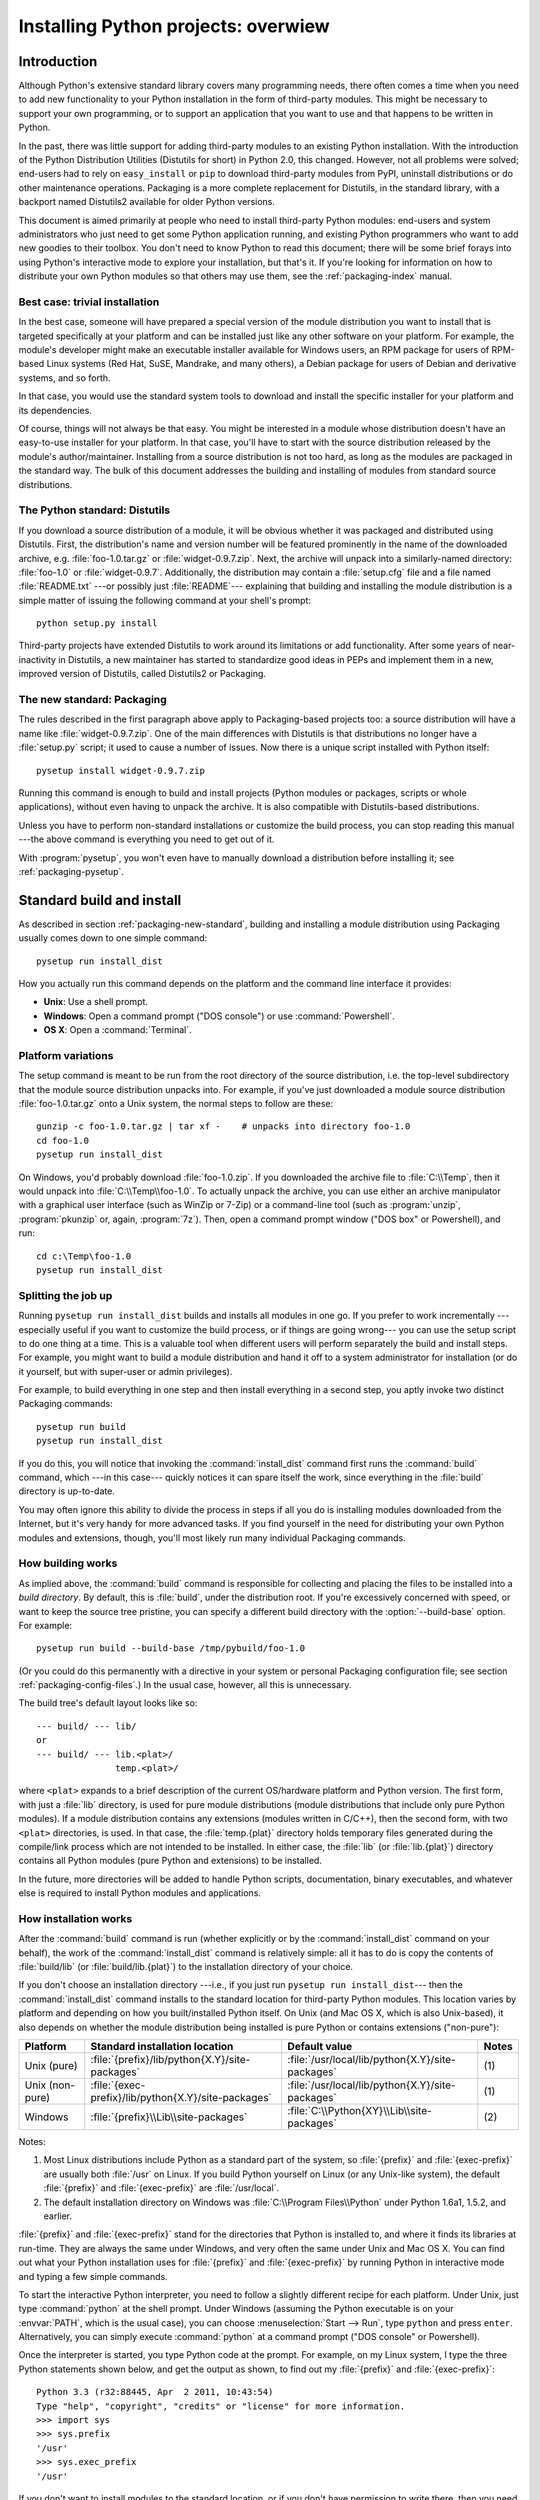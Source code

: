 .. highlightlang:: none

====================================
Installing Python projects: overwiew
====================================

.. _packaging-install-intro:

Introduction
============

Although Python's extensive standard library covers many programming needs,
there often comes a time when you need to add new functionality to your Python
installation in the form of third-party modules. This might be necessary to
support your own programming, or to support an application that you want to use
and that happens to be written in Python.

In the past, there was little support for adding third-party modules to an
existing Python installation.  With the introduction of the Python Distribution
Utilities (Distutils for short) in Python 2.0, this changed.  However, not all
problems were solved; end-users had to rely on ``easy_install`` or
``pip`` to download third-party modules from PyPI, uninstall distributions or do
other maintenance operations.  Packaging is a more complete replacement for
Distutils, in the standard library, with a backport named Distutils2 available
for older Python versions.

This document is aimed primarily at people who need to install third-party
Python modules: end-users and system administrators who just need to get some
Python application running, and existing Python programmers who want to add
new goodies to their toolbox. You don't need to know Python to read this
document; there will be some brief forays into using Python's interactive mode
to explore your installation, but that's it. If you're looking for information
on how to distribute your own Python modules so that others may use them, see
the :ref:`packaging-index` manual.


.. _packaging-trivial-install:

Best case: trivial installation
-------------------------------

In the best case, someone will have prepared a special version of the module
distribution you want to install that is targeted specifically at your platform
and can be installed just like any other software on your platform. For example,
the module's developer might make an executable installer available for Windows
users, an RPM package for users of RPM-based Linux systems (Red Hat, SuSE,
Mandrake, and many others), a Debian package for users of Debian and derivative
systems, and so forth.

In that case, you would use the standard system tools to download and install
the specific installer for your platform and its dependencies.

Of course, things will not always be that easy. You might be interested in a
module whose distribution doesn't have an easy-to-use installer for your
platform. In that case, you'll have to start with the source distribution
released by the module's author/maintainer. Installing from a source
distribution is not too hard, as long as the modules are packaged in the
standard way. The bulk of this document addresses the building and installing
of modules from standard source distributions.


.. _packaging-distutils:

The Python standard: Distutils
------------------------------

If you download a source distribution of a module, it will be obvious whether
it was packaged and distributed using Distutils.  First, the distribution's name
and version number will be featured prominently in the name of the downloaded
archive, e.g. :file:`foo-1.0.tar.gz` or :file:`widget-0.9.7.zip`.  Next, the
archive will unpack into a similarly-named directory: :file:`foo-1.0` or
:file:`widget-0.9.7`.  Additionally, the distribution may contain a
:file:`setup.cfg` file and a file named :file:`README.txt` ---or possibly just
:file:`README`--- explaining that building and installing the module
distribution is a simple matter of issuing the following command at your shell's
prompt::

   python setup.py install

Third-party projects have extended Distutils to work around its limitations or
add functionality.  After some years of near-inactivity in Distutils, a new
maintainer has started to standardize good ideas in PEPs and implement them in a
new, improved version of Distutils, called Distutils2 or Packaging.


.. _packaging-new-standard:

The new standard: Packaging
---------------------------

The rules described in the first paragraph above apply to Packaging-based
projects too: a source distribution will have a name like
:file:`widget-0.9.7.zip`.  One of the main differences with Distutils is that
distributions no longer have a :file:`setup.py` script; it used to cause a
number of issues.  Now there is a unique script installed with Python itself::

   pysetup install widget-0.9.7.zip

Running this command is enough to build and install projects (Python modules or
packages, scripts or whole applications), without even having to unpack the
archive.  It is also compatible with Distutils-based distributions.

Unless you have to perform non-standard installations or customize the build
process, you can stop reading this manual ---the above command is everything you
need to get out of it.

With :program:`pysetup`, you won't even have to manually download a distribution
before installing it; see :ref:`packaging-pysetup`.


.. _packaging-standard-install:

Standard build and install
==========================

As described in section :ref:`packaging-new-standard`, building and installing
a module distribution using Packaging usually comes down to one simple
command::

   pysetup run install_dist

How you actually run this command depends on the platform and the command line
interface it provides:

* **Unix**: Use a shell prompt.
* **Windows**: Open a command prompt ("DOS console") or use :command:`Powershell`.
* **OS X**: Open a :command:`Terminal`.


.. _packaging-platform-variations:

Platform variations
-------------------

The setup command is meant to be run from the root directory of the source
distribution, i.e. the top-level subdirectory that the module source
distribution unpacks into. For example, if you've just downloaded a module
source distribution :file:`foo-1.0.tar.gz` onto a Unix system, the normal
steps to follow are these::

   gunzip -c foo-1.0.tar.gz | tar xf -    # unpacks into directory foo-1.0
   cd foo-1.0
   pysetup run install_dist

On Windows, you'd probably download :file:`foo-1.0.zip`. If you downloaded the
archive file to :file:`C:\\Temp`, then it would unpack into
:file:`C:\\Temp\\foo-1.0`. To actually unpack the archive, you can use either
an archive manipulator with a graphical user interface (such as WinZip or 7-Zip)
or a command-line tool (such as :program:`unzip`, :program:`pkunzip` or, again,
:program:`7z`). Then, open a command prompt window ("DOS box" or
Powershell), and run::

   cd c:\Temp\foo-1.0
   pysetup run install_dist


.. _packaging-splitting-up:

Splitting the job up
--------------------

Running ``pysetup run install_dist`` builds and installs all modules in one go. If you
prefer to work incrementally ---especially useful if you want to customize the
build process, or if things are going wrong--- you can use the setup script to
do one thing at a time. This is a valuable tool when different users will perform
separately the build and install steps. For example, you might want to build a
module distribution and hand it off to a system administrator for installation
(or do it yourself, but with super-user or admin privileges).

For example, to build everything in one step and then install everything
in a second step, you aptly invoke two distinct Packaging commands::

   pysetup run build
   pysetup run install_dist

If you do this, you will notice that invoking the :command:`install_dist` command
first runs the :command:`build` command, which ---in this case--- quickly
notices it can spare itself the work, since everything in the :file:`build`
directory is up-to-date.

You may often ignore this ability to divide the process in steps if all you do
is installing modules downloaded from the Internet, but it's very handy for
more advanced tasks. If you find yourself in the need for distributing your own
Python modules and extensions, though, you'll most likely run many individual
Packaging commands.


.. _packaging-how-build-works:

How building works
------------------

As implied above, the :command:`build` command is responsible for collecting
and placing the files to be installed into a *build directory*. By default,
this is :file:`build`, under the distribution root. If you're excessively
concerned with speed, or want to keep the source tree pristine, you can specify
a different build directory with the :option:`--build-base` option. For example::

   pysetup run build --build-base /tmp/pybuild/foo-1.0

(Or you could do this permanently with a directive in your system or personal
Packaging configuration file; see section :ref:`packaging-config-files`.)
In the usual case, however, all this is unnecessary.

The build tree's default layout looks like so::

   --- build/ --- lib/
   or
   --- build/ --- lib.<plat>/
                  temp.<plat>/

where ``<plat>`` expands to a brief description of the current OS/hardware
platform and Python version. The first form, with just a :file:`lib` directory,
is used for pure module distributions (module distributions that
include only pure Python modules). If a module distribution contains any
extensions (modules written in C/C++), then the second form, with two ``<plat>``
directories, is used. In that case, the :file:`temp.{plat}` directory holds
temporary files generated during the compile/link process which are not intended
to be installed. In either case, the :file:`lib` (or :file:`lib.{plat}`) directory
contains all Python modules (pure Python and extensions) to be installed.

In the future, more directories will be added to handle Python scripts,
documentation, binary executables, and whatever else is required to install
Python modules and applications.


.. _packaging-how-install-works:

How installation works
----------------------

After the :command:`build` command is run (whether explicitly or by the
:command:`install_dist` command on your behalf), the work of the :command:`install_dist`
command is relatively simple: all it has to do is copy the contents of
:file:`build/lib` (or :file:`build/lib.{plat}`) to the installation directory
of your choice.

If you don't choose an installation directory ---i.e., if you just run
``pysetup run install_dist``\ --- then the :command:`install_dist` command
installs to the standard location for third-party Python modules. This location
varies by platform and depending on how you built/installed Python itself. On
Unix (and Mac OS X, which is also Unix-based), it also depends on whether the
module distribution being installed is pure Python or contains extensions
("non-pure"):

+-----------------+-----------------------------------------------------+--------------------------------------------------+-------+
| Platform        | Standard installation location                      | Default value                                    | Notes |
+=================+=====================================================+==================================================+=======+
| Unix (pure)     | :file:`{prefix}/lib/python{X.Y}/site-packages`      | :file:`/usr/local/lib/python{X.Y}/site-packages` | \(1)  |
+-----------------+-----------------------------------------------------+--------------------------------------------------+-------+
| Unix (non-pure) | :file:`{exec-prefix}/lib/python{X.Y}/site-packages` | :file:`/usr/local/lib/python{X.Y}/site-packages` | \(1)  |
+-----------------+-----------------------------------------------------+--------------------------------------------------+-------+
| Windows         | :file:`{prefix}\\Lib\\site-packages`                | :file:`C:\\Python{XY}\\Lib\\site-packages`       | \(2)  |
+-----------------+-----------------------------------------------------+--------------------------------------------------+-------+

Notes:

(1)
   Most Linux distributions include Python as a standard part of the system, so
   :file:`{prefix}` and :file:`{exec-prefix}` are usually both :file:`/usr` on
   Linux. If you build Python yourself on Linux (or any Unix-like system), the
   default :file:`{prefix}` and :file:`{exec-prefix}` are :file:`/usr/local`.

(2)
   The default installation directory on Windows was :file:`C:\\Program
   Files\\Python` under Python 1.6a1, 1.5.2, and earlier.

:file:`{prefix}` and :file:`{exec-prefix}` stand for the directories that Python
is installed to, and where it finds its libraries at run-time. They are always
the same under Windows, and very often the same under Unix and Mac OS X. You
can find out what your Python installation uses for :file:`{prefix}` and
:file:`{exec-prefix}` by running Python in interactive mode and typing a few
simple commands.

.. TODO link to Doc/using instead of duplicating

To start the interactive Python interpreter, you need to follow a slightly
different recipe for each platform. Under Unix, just type :command:`python` at
the shell prompt. Under Windows (assuming the Python executable is on your
:envvar:`PATH`, which is the usual case), you can choose :menuselection:`Start --> Run`,
type ``python`` and press ``enter``. Alternatively, you can simply execute
:command:`python` at a command prompt ("DOS console" or Powershell).

Once the interpreter is started, you type Python code at the prompt. For
example, on my Linux system, I type the three Python statements shown below,
and get the output as shown, to find out my :file:`{prefix}` and :file:`{exec-prefix}`::

   Python 3.3 (r32:88445, Apr  2 2011, 10:43:54)
   Type "help", "copyright", "credits" or "license" for more information.
   >>> import sys
   >>> sys.prefix
   '/usr'
   >>> sys.exec_prefix
   '/usr'

If you don't want to install modules to the standard location, or if you don't
have permission to write there, then you need to read about alternate
installations in section :ref:`packaging-alt-install`. If you want to customize your
installation directories more heavily, see section :ref:`packaging-custom-install`.


.. _packaging-alt-install:

Alternate installation
======================

Often, it is necessary or desirable to install modules to a location other than
the standard location for third-party Python modules. For example, on a Unix
system you might not have permission to write to the standard third-party module
directory. Or you might wish to try out a module before making it a standard
part of your local Python installation. This is especially true when upgrading
a distribution already present: you want to make sure your existing base of
scripts still works with the new version before actually upgrading.

The Packaging :command:`install_dist` command is designed to make installing module
distributions to an alternate location simple and painless. The basic idea is
that you supply a base directory for the installation, and the
:command:`install_dist` command picks a set of directories (called an *installation
scheme*) under this base directory in which to install files. The details
differ across platforms, so read whichever of the following sections applies to
you.


.. _packaging-alt-install-prefix:

Alternate installation: the home scheme
---------------------------------------

The idea behind the "home scheme" is that you build and maintain a personal
stash of Python modules. This scheme's name is derived from the concept of a
"home" directory on Unix, since it's not unusual for a Unix user to make their
home directory have a layout similar to :file:`/usr/` or :file:`/usr/local/`.
In spite of its name's origin, this scheme can be used by anyone, regardless
of the operating system.

Installing a new module distribution in this way is as simple as ::

   pysetup run install_dist --home <dir>

where you can supply any directory you like for the :option:`--home` option. On
Unix, lazy typists can just type a tilde (``~``); the :command:`install_dist` command
will expand this to your home directory::

   pysetup run install_dist --home ~

The :option:`--home` option defines the base directory for the installation.
Under it, files are installed to the following directories:

+------------------------------+---------------------------+-----------------------------+
| Type of file                 | Installation Directory    | Override option             |
+==============================+===========================+=============================+
| pure module distribution     | :file:`{home}/lib/python` | :option:`--install-purelib` |
+------------------------------+---------------------------+-----------------------------+
| non-pure module distribution | :file:`{home}/lib/python` | :option:`--install-platlib` |
+------------------------------+---------------------------+-----------------------------+
| scripts                      | :file:`{home}/bin`        | :option:`--install-scripts` |
+------------------------------+---------------------------+-----------------------------+
| data                         | :file:`{home}/share`      | :option:`--install-data`    |
+------------------------------+---------------------------+-----------------------------+


.. _packaging-alt-install-home:

Alternate installation: Unix (the prefix scheme)
------------------------------------------------

The "prefix scheme" is useful when you wish to use one Python installation to
run the build command, but install modules into the third-party module directory
of a different Python installation (or something that looks like a different
Python installation). If this sounds a trifle unusual, it is ---that's why the
"home scheme" comes first. However, there are at least two known cases where the
prefix scheme will be useful.

First, consider that many Linux distributions put Python in :file:`/usr`, rather
than the more traditional :file:`/usr/local`. This is entirely appropriate,
since in those cases Python is part of "the system" rather than a local add-on.
However, if you are installing Python modules from source, you probably want
them to go in :file:`/usr/local/lib/python2.{X}` rather than
:file:`/usr/lib/python2.{X}`. This can be done with ::

   pysetup run install_dist --prefix /usr/local

Another possibility is a network filesystem where the name used to write to a
remote directory is different from the name used to read it: for example, the
Python interpreter accessed as :file:`/usr/local/bin/python` might search for
modules in :file:`/usr/local/lib/python2.{X}`, but those modules would have to
be installed to, say, :file:`/mnt/{@server}/export/lib/python2.{X}`. This could
be done with ::

   pysetup run install_dist --prefix=/mnt/@server/export

In either case, the :option:`--prefix` option defines the installation base, and
the :option:`--exec-prefix` option defines the platform-specific installation
base, which is used for platform-specific files. (Currently, this just means
non-pure module distributions, but could be expanded to C libraries, binary
executables, etc.) If :option:`--exec-prefix` is not supplied, it defaults to
:option:`--prefix`. Files are installed as follows:

+------------------------------+-----------------------------------------------------+-----------------------------+
| Type of file                 | Installation Directory                              | Override option             |
+==============================+=====================================================+=============================+
| pure module distribution     | :file:`{prefix}/lib/python{X.Y}/site-packages`      | :option:`--install-purelib` |
+------------------------------+-----------------------------------------------------+-----------------------------+
| non-pure module distribution | :file:`{exec-prefix}/lib/python{X.Y}/site-packages` | :option:`--install-platlib` |
+------------------------------+-----------------------------------------------------+-----------------------------+
| scripts                      | :file:`{prefix}/bin`                                | :option:`--install-scripts` |
+------------------------------+-----------------------------------------------------+-----------------------------+
| data                         | :file:`{prefix}/share`                              | :option:`--install-data`    |
+------------------------------+-----------------------------------------------------+-----------------------------+

There is no requirement that :option:`--prefix` or :option:`--exec-prefix`
actually point to an alternate Python installation; if the directories listed
above do not already exist, they are created at installation time.

Incidentally, the real reason the prefix scheme is important is simply that a
standard Unix installation uses the prefix scheme, but with :option:`--prefix`
and :option:`--exec-prefix` supplied by Python itself as ``sys.prefix`` and
``sys.exec_prefix``. Thus, you might think you'll never use the prefix scheme,
but every time you run ``pysetup run install_dist`` without any other
options, you're using it.

Note that installing extensions to an alternate Python installation doesn't have
anything to do with how those extensions are built: in particular, extensions
will be compiled using the Python header files (:file:`Python.h` and friends)
installed with the Python interpreter used to run the build command. It is
therefore your responsibility to ensure compatibility between the interpreter
intended to run extensions installed in this way and the interpreter used to
build these same extensions. To avoid problems, it is best to make sure that
the two interpreters are the same version of Python (possibly different builds,
or possibly copies of the same build). (Of course, if your :option:`--prefix`
and :option:`--exec-prefix` don't even point to an alternate Python installation,
this is immaterial.)


.. _packaging-alt-install-windows:

Alternate installation: Windows (the prefix scheme)
---------------------------------------------------

Windows has a different and vaguer notion of home directories than Unix, and
since its standard Python installation is simpler, the :option:`--prefix` option
has traditionally been used to install additional packages to arbitrary
locations. ::

   pysetup run install_dist --prefix "\Temp\Python"

to install modules to the :file:`\\Temp\\Python` directory on the current drive.

The installation base is defined by the :option:`--prefix` option; the
:option:`--exec-prefix` option is unsupported under Windows. Files are
installed as follows:

+------------------------------+---------------------------+-----------------------------+
| Type of file                 | Installation Directory    | Override option             |
+==============================+===========================+=============================+
| pure module distribution     | :file:`{prefix}`          | :option:`--install-purelib` |
+------------------------------+---------------------------+-----------------------------+
| non-pure module distribution | :file:`{prefix}`          | :option:`--install-platlib` |
+------------------------------+---------------------------+-----------------------------+
| scripts                      | :file:`{prefix}\\Scripts` | :option:`--install-scripts` |
+------------------------------+---------------------------+-----------------------------+
| data                         | :file:`{prefix}\\Data`    | :option:`--install-data`    |
+------------------------------+---------------------------+-----------------------------+


.. _packaging-custom-install:

Custom installation
===================

Sometimes, the alternate installation schemes described in section
:ref:`packaging-alt-install` just don't do what you want. You might want to tweak
just one or two directories while keeping everything under the same base
directory, or you might want to completely redefine the installation scheme.
In either case, you're creating a *custom installation scheme*.

You probably noticed the column of "override options" in the tables describing
the alternate installation schemes above. Those options are how you define a
custom installation scheme. These override options can be relative, absolute,
or explicitly defined in terms of one of the installation base directories.
(There are two installation base directories, and they are normally the same
---they only differ when you use the Unix "prefix scheme" and supply different
:option:`--prefix` and :option:`--exec-prefix` options.)

For example, say you're installing a module distribution to your home directory
under Unix, but you want scripts to go in :file:`~/scripts` rather than
:file:`~/bin`. As you might expect, you can override this directory with the
:option:`--install-scripts` option and, in this case, it makes most sense to supply
a relative path, which will be interpreted relative to the installation base
directory (in our example, your home directory)::

   pysetup run install_dist --home ~ --install-scripts scripts

Another Unix example: suppose your Python installation was built and installed
with a prefix of :file:`/usr/local/python`. Thus, in a standard installation,
scripts will wind up in :file:`/usr/local/python/bin`. If you want them in
:file:`/usr/local/bin` instead, you would supply this absolute directory for
the :option:`--install-scripts` option::

   pysetup run install_dist --install-scripts /usr/local/bin

This command performs an installation using the "prefix scheme", where the
prefix is whatever your Python interpreter was installed with ---in this case,
:file:`/usr/local/python`.

If you maintain Python on Windows, you might want third-party modules to live in
a subdirectory of :file:`{prefix}`, rather than right in :file:`{prefix}`
itself. This is almost as easy as customizing the script installation directory
---you just have to remember that there are two types of modules to worry about,
pure modules and non-pure modules (i.e., modules from a non-pure distribution).
For example::

   pysetup run install_dist --install-purelib Site --install-platlib Site

.. XXX Nothing is installed right under prefix in windows, is it??

The specified installation directories are relative to :file:`{prefix}`. Of
course, you also have to ensure that these directories are in Python's module
search path, such as by putting a :file:`.pth` file in :file:`{prefix}`. See
section :ref:`packaging-search-path` to find out how to modify Python's search path.

If you want to define an entire installation scheme, you just have to supply all
of the installation directory options. Using relative paths is recommended here.
For example, if you want to maintain all Python module-related files under
:file:`python` in your home directory, and you want a separate directory for
each platform that you use your home directory from, you might define the
following installation scheme::

   pysetup run install_dist --home ~ \
       --install-purelib python/lib \
       --install-platlib python/'lib.$PLAT' \
       --install-scripts python/scripts \
       --install-data python/data

or, equivalently, ::

   pysetup run install_dist --home ~/python \
       --install-purelib lib \
       --install-platlib 'lib.$PLAT' \
       --install-scripts scripts \
       --install-data data

``$PLAT`` doesn't need to be defined as an environment variable ---it will also
be expanded by Packaging as it parses your command line options, just as it
does when parsing your configuration file(s). (More on that later.)

Obviously, specifying the entire installation scheme every time you install a
new module distribution would be very tedious. To spare you all that work, you
can store it in a Packaging configuration file instead (see section
:ref:`packaging-config-files`), like so::

   [install_dist]
   install-base = $HOME
   install-purelib = python/lib
   install-platlib = python/lib.$PLAT
   install-scripts = python/scripts
   install-data = python/data

or, equivalently, ::

   [install_dist]
   install-base = $HOME/python
   install-purelib = lib
   install-platlib = lib.$PLAT
   install-scripts = scripts
   install-data = data

Note that these two are *not* equivalent if you override their installation
base directory when running the setup script. For example, ::

   pysetup run install_dist --install-base /tmp

would install pure modules to :file:`/tmp/python/lib` in the first case, and
to :file:`/tmp/lib` in the second case. (For the second case, you'd probably
want to supply an installation base of :file:`/tmp/python`.)

You may have noticed the use of ``$HOME`` and ``$PLAT`` in the sample
configuration file. These are Packaging configuration variables, which
bear a strong resemblance to environment variables. In fact, you can use
environment variables in configuration files on platforms that have such a notion, but
Packaging additionally defines a few extra variables that may not be in your
environment, such as ``$PLAT``. Of course, on systems that don't have
environment variables, such as Mac OS 9, the configuration variables supplied by
the Packaging are the only ones you can use. See section :ref:`packaging-config-files`
for details.

.. XXX which vars win out eventually in case of clash env or Packaging?

.. XXX need some Windows examples---when would custom installation schemes be
   needed on those platforms?


.. XXX Move this section to Doc/using

.. _packaging-search-path:

Modifying Python's search path
------------------------------

When the Python interpreter executes an :keyword:`import` statement, it searches
for both Python code and extension modules along a search path. A default value
for this path is configured into the Python binary when the interpreter is built.
You can obtain the search path by importing the :mod:`sys` module and printing
the value of ``sys.path``. ::

   $ python
   Python 2.2 (#11, Oct  3 2002, 13:31:27)
   [GCC 2.96 20000731 (Red Hat Linux 7.3 2.96-112)] on linux2
   Type "help", "copyright", "credits" or "license" for more information.
   >>> import sys
   >>> sys.path
   ['', '/usr/local/lib/python2.3', '/usr/local/lib/python2.3/plat-linux2',
    '/usr/local/lib/python2.3/lib-tk', '/usr/local/lib/python2.3/lib-dynload',
    '/usr/local/lib/python2.3/site-packages']
   >>>

The null string in ``sys.path`` represents the current working directory.

The expected convention for locally installed packages is to put them in the
:file:`{...}/site-packages/` directory, but you may want to choose a different
location for some reason. For example, if your site kept by convention all web
server-related software under :file:`/www`. Add-on Python modules might then
belong in :file:`/www/python`, and in order to import them, this directory would
have to be added to ``sys.path``. There are several ways to solve this problem.

The most convenient way is to add a path configuration file to a directory
that's already on Python's path, usually to the :file:`.../site-packages/`
directory. Path configuration files have an extension of :file:`.pth`, and each
line must contain a single path that will be appended to ``sys.path``. (Because
the new paths are appended to ``sys.path``, modules in the added directories
will not override standard modules. This means you can't use this mechanism for
installing fixed versions of standard modules.)

Paths can be absolute or relative, in which case they're relative to the
directory containing the :file:`.pth` file. See the documentation of
the :mod:`site` module for more information.

A slightly less convenient way is to edit the :file:`site.py` file in Python's
standard library, and modify ``sys.path``. :file:`site.py` is automatically
imported when the Python interpreter is executed, unless the :option:`-S` switch
is supplied to suppress this behaviour. So you could simply edit
:file:`site.py` and add two lines to it::

   import sys
   sys.path.append('/www/python/')

However, if you reinstall the same major version of Python (perhaps when
upgrading from 3.3 to 3.3.1, for example) :file:`site.py` will be overwritten by
the stock version. You'd have to remember that it was modified and save a copy
before doing the installation.

Alternatively, there are two environment variables that can modify ``sys.path``.
:envvar:`PYTHONHOME` sets an alternate value for the prefix of the Python
installation. For example, if :envvar:`PYTHONHOME` is set to ``/www/python``,
the search path will be set to ``['', '/www/python/lib/pythonX.Y/',
'/www/python/lib/pythonX.Y/plat-linux2', ...]``.

The :envvar:`PYTHONPATH` variable can be set to a list of paths that will be
added to the beginning of ``sys.path``. For example, if :envvar:`PYTHONPATH` is
set to ``/www/python:/opt/py``, the search path will begin with
``['/www/python', '/opt/py']``. (Note that directories must exist in order to
be added to ``sys.path``; the :mod:`site` module removes non-existent paths.)

Finally, ``sys.path`` is just a regular Python list, so any Python application
can modify it by adding or removing entries.


.. _packaging-config-files:

Configuration files for Packaging
=================================

As mentioned above, you can use configuration files to store personal or site
preferences for any option supported by any Packaging command. Depending on your
platform, you can use one of two or three possible configuration files. These
files will be read before parsing the command-line, so they take precedence over
default values. In turn, the command-line will override configuration files.
Lastly, if there are multiple configuration files, values from files read
earlier will be overridden by values from files read later.

.. XXX "one of two or three possible..." seems wrong info. Below always 3 files
   are indicated in the tables.


.. _packaging-config-filenames:

Location and names of configuration files
-----------------------------------------

The name and location of the configuration files vary slightly across
platforms. On Unix and Mac OS X, these are the three configuration files listed
in the order they are processed:

+--------------+----------------------------------------------------------+-------+
| Type of file | Location and filename                                    | Notes |
+==============+==========================================================+=======+
| system       | :file:`{prefix}/lib/python{ver}/packaging/packaging.cfg` | \(1)  |
+--------------+----------------------------------------------------------+-------+
| personal     | :file:`$HOME/.pydistutils.cfg`                           | \(2)  |
+--------------+----------------------------------------------------------+-------+
| local        | :file:`setup.cfg`                                        | \(3)  |
+--------------+----------------------------------------------------------+-------+

Similarly, the configuration files on Windows ---also listed in the order they
are processed--- are these:

+--------------+-------------------------------------------------+-------+
| Type of file | Location and filename                           | Notes |
+==============+=================================================+=======+
| system       | :file:`{prefix}\\Lib\\packaging\\packaging.cfg` | \(4)  |
+--------------+-------------------------------------------------+-------+
| personal     | :file:`%HOME%\\pydistutils.cfg`                 | \(5)  |
+--------------+-------------------------------------------------+-------+
| local        | :file:`setup.cfg`                               | \(3)  |
+--------------+-------------------------------------------------+-------+

On all platforms, the *personal* file can be temporarily disabled by
means of the `--no-user-cfg` option.

Notes:

(1)
   Strictly speaking, the system-wide configuration file lives in the directory
   where Packaging is installed.

(2)
   On Unix, if the :envvar:`HOME` environment variable is not defined, the
   user's home directory will be determined with the :func:`getpwuid` function
   from the standard :mod:`pwd` module. Packaging uses the
   :func:`os.path.expanduser` function to do this.

(3)
   I.e., in the current directory (usually the location of the setup script).

(4)
   (See also note (1).) Python's default installation prefix is
   :file:`C:\\Python`, so the system configuration file is normally
   :file:`C:\\Python\\Lib\\packaging\\packaging.cfg`.

(5)
   On Windows, if the :envvar:`HOME` environment variable is not defined,
   :envvar:`USERPROFILE` then :envvar:`HOMEDRIVE` and :envvar:`HOMEPATH` will
   be tried. Packaging uses the :func:`os.path.expanduser` function to do this.


.. _packaging-config-syntax:

Syntax of configuration files
-----------------------------

All Packaging configuration files share the same syntax. Options defined in
them are grouped into sections, and each Packaging command gets its own section.
Additionally, there's a ``global`` section for options that affect every command.
Sections consist of one or more lines containing a single option specified as
``option = value``.

For example, here's a complete configuration file that forces all commands to
run quietly by default::

   [global]
   verbose = 0

If this was the system configuration file, it would affect all processing
of any Python module distribution by any user on the current system. If it was
installed as your personal configuration file (on systems that support them),
it would affect only module distributions processed by you. Lastly, if it was
used as the :file:`setup.cfg` for a particular module distribution, it would
affect that distribution only.

.. XXX "(on systems that support them)" seems wrong info

If you wanted to, you could override the default "build base" directory and
make the :command:`build\*` commands always forcibly rebuild all files with
the following::

   [build]
   build-base = blib
   force = 1

which corresponds to the command-line arguments::

   pysetup run build --build-base blib --force

except that including the :command:`build` command on the command-line means
that command will be run. Including a particular command in configuration files
has no such implication; it only means that if the command is run, the options
for it in the configuration file will apply. (This is also true if you run
other commands that derive values from it.)

You can find out the complete list of options for any command using the
:option:`--help` option, e.g.::

   pysetup run build --help

and you can find out the complete list of global options by using
:option:`--help` without a command::

   pysetup run --help

See also the "Reference" section of the "Distributing Python Modules" manual.

.. XXX no links to the relevant section exist.


.. _packaging-building-ext:

Building extensions: tips and tricks
====================================

Whenever possible, Packaging tries to use the configuration information made
available by the Python interpreter used to run `pysetup`.
For example, the same compiler and linker flags used to compile Python will also
be used for compiling extensions. Usually this will work well, but in
complicated situations this might be inappropriate. This section discusses how
to override the usual Packaging behaviour.


.. _packaging-tweak-flags:

Tweaking compiler/linker flags
------------------------------

Compiling a Python extension written in C or C++ will sometimes require
specifying custom flags for the compiler and linker in order to use a particular
library or produce a special kind of object code. This is especially true if the
extension hasn't been tested on your platform, or if you're trying to
cross-compile Python.

.. TODO update to new setup.cfg

In the most general case, the extension author might have foreseen that
compiling the extensions would be complicated, and provided a :file:`Setup` file
for you to edit. This will likely only be done if the module distribution
contains many separate extension modules, or if they often require elaborate
sets of compiler flags in order to work.

A :file:`Setup` file, if present, is parsed in order to get a list of extensions
to build. Each line in a :file:`Setup` describes a single module. Lines have
the following structure::

   module ... [sourcefile ...] [cpparg ...] [library ...]


Let's examine each of the fields in turn.

* *module* is the name of the extension module to be built, and should be a
  valid Python identifier. You can't just change this in order to rename a module
  (edits to the source code would also be needed), so this should be left alone.

* *sourcefile* is anything that's likely to be a source code file, at least
  judging by the filename. Filenames ending in :file:`.c` are assumed to be
  written in C, filenames ending in :file:`.C`, :file:`.cc`, and :file:`.c++` are
  assumed to be C++, and filenames ending in :file:`.m` or :file:`.mm` are assumed
  to be in Objective C.

* *cpparg* is an argument for the C preprocessor,  and is anything starting with
  :option:`-I`, :option:`-D`, :option:`-U` or :option:`-C`.

* *library* is anything ending in :file:`.a` or beginning with :option:`-l` or
  :option:`-L`.

If a particular platform requires a special library on your platform, you can
add it by editing the :file:`Setup` file and running ``pysetup run build``.
For example, if the module defined by the line ::

   foo foomodule.c

must be linked with the math library :file:`libm.a` on your platform, simply add
:option:`-lm` to the line::

   foo foomodule.c -lm

Arbitrary switches intended for the compiler or the linker can be supplied with
the :option:`-Xcompiler` *arg* and :option:`-Xlinker` *arg* options::

   foo foomodule.c -Xcompiler -o32 -Xlinker -shared -lm

The next option after :option:`-Xcompiler` and :option:`-Xlinker` will be
appended to the proper command line, so in the above example the compiler will
be passed the :option:`-o32` option, and the linker will be passed
:option:`-shared`. If a compiler option requires an argument, you'll have to
supply multiple :option:`-Xcompiler` options; for example, to pass ``-x c++``
the :file:`Setup` file would have to contain ``-Xcompiler -x -Xcompiler c++``.

Compiler flags can also be supplied through setting the :envvar:`CFLAGS`
environment variable. If set, the contents of :envvar:`CFLAGS` will be added to
the compiler flags specified in the  :file:`Setup` file.


.. _packaging-non-ms-compilers:

Using non-Microsoft compilers on Windows
----------------------------------------

.. sectionauthor:: Rene Liebscher <R.Liebscher@gmx.de>



Borland/CodeGear C++
^^^^^^^^^^^^^^^^^^^^

This subsection describes the necessary steps to use Packaging with the Borland
C++ compiler version 5.5. First you have to know that Borland's object file
format (OMF) is different from the format used by the Python version you can
download from the Python or ActiveState Web site. (Python is built with
Microsoft Visual C++, which uses COFF as the object file format.) For this
reason, you have to convert Python's library :file:`python25.lib` into the
Borland format. You can do this as follows:

.. Should we mention that users have to create cfg-files for the compiler?
.. see also http://community.borland.com/article/0,1410,21205,00.html

::

   coff2omf python25.lib python25_bcpp.lib

The :file:`coff2omf` program comes with the Borland compiler. The file
:file:`python25.lib` is in the :file:`Libs` directory of your Python
installation. If your extension uses other libraries (zlib, ...) you have to
convert them too.

The converted files have to reside in the same directories as the normal
libraries.

How does Packaging manage to use these libraries with their changed names?  If
the extension needs a library (eg. :file:`foo`) Packaging checks first if it
finds a library with suffix :file:`_bcpp` (eg. :file:`foo_bcpp.lib`) and then
uses this library. In the case it doesn't find such a special library it uses
the default name (:file:`foo.lib`.) [#]_

To let Packaging compile your extension with Borland, C++ you now have to
type::

   pysetup run build --compiler bcpp

If you want to use the Borland C++ compiler as the default, you could specify
this in your personal or system-wide configuration file for Packaging (see
section :ref:`packaging-config-files`.)


.. seealso::

   `C++Builder Compiler <http://www.codegear.com/downloads/free/cppbuilder>`_
      Information about the free C++ compiler from Borland, including links to the
      download pages.

   `Creating Python Extensions Using Borland's Free Compiler <http://www.cyberus.ca/~g_will/pyExtenDL.shtml>`_
      Document describing how to use Borland's free command-line C++ compiler to build
      Python.


GNU C / Cygwin / MinGW
^^^^^^^^^^^^^^^^^^^^^^

This section describes the necessary steps to use Packaging with the GNU C/C++
compilers in their Cygwin and MinGW distributions. [#]_ For a Python interpreter
that was built with Cygwin, everything should work without any of these
following steps.

Not all extensions can be built with MinGW or Cygwin, but many can. Extensions
most likely to not work are those that use C++ or depend on Microsoft Visual C
extensions.

To let Packaging compile your extension with Cygwin, you have to type::

   pysetup run build --compiler=cygwin

and for Cygwin in no-cygwin mode [#]_ or for MinGW, type::

   pysetup run build --compiler=mingw32

If you want to use any of these options/compilers as default, you should
consider writing it in your personal or system-wide configuration file for
Packaging (see section :ref:`packaging-config-files`.)

Older Versions of Python and MinGW
""""""""""""""""""""""""""""""""""
The following instructions only apply if you're using a version of Python
inferior to 2.4.1 with a MinGW inferior to 3.0.0 (with
:file:`binutils-2.13.90-20030111-1`).

These compilers require some special libraries. This task is more complex than
for Borland's C++, because there is no program to convert the library. First
you have to create a list of symbols which the Python DLL exports. (You can find
a good program for this task at
http://www.emmestech.com/software/pexports-0.43/download_pexports.html).

.. I don't understand what the next line means. --amk
   (inclusive the references on data structures.)

::

   pexports python25.dll > python25.def

The location of an installed :file:`python25.dll` will depend on the
installation options and the version and language of Windows. In a "just for
me" installation, it will appear in the root of the installation directory. In
a shared installation, it will be located in the system directory.

Then you can create from these information an import library for gcc. ::

   /cygwin/bin/dlltool --dllname python25.dll --def python25.def --output-lib libpython25.a

The resulting library has to be placed in the same directory as
:file:`python25.lib`. (Should be the :file:`libs` directory under your Python
installation directory.)

If your extension uses other libraries (zlib,...) you might have to convert
them too. The converted files have to reside in the same directories as the
normal libraries do.


.. seealso::

   `Building Python modules on MS Windows platform with MinGW <http://www.zope.org/Members/als/tips/win32_mingw_modules>`_
      Information about building the required libraries for the MinGW
      environment.


.. rubric:: Footnotes

.. [#] This also means you could replace all existing COFF-libraries with
   OMF-libraries of the same name.

.. [#] Check http://sources.redhat.com/cygwin/ and http://www.mingw.org/ for
   more information.

.. [#] Then you have no POSIX emulation available, but you also don't need
   :file:`cygwin1.dll`.
